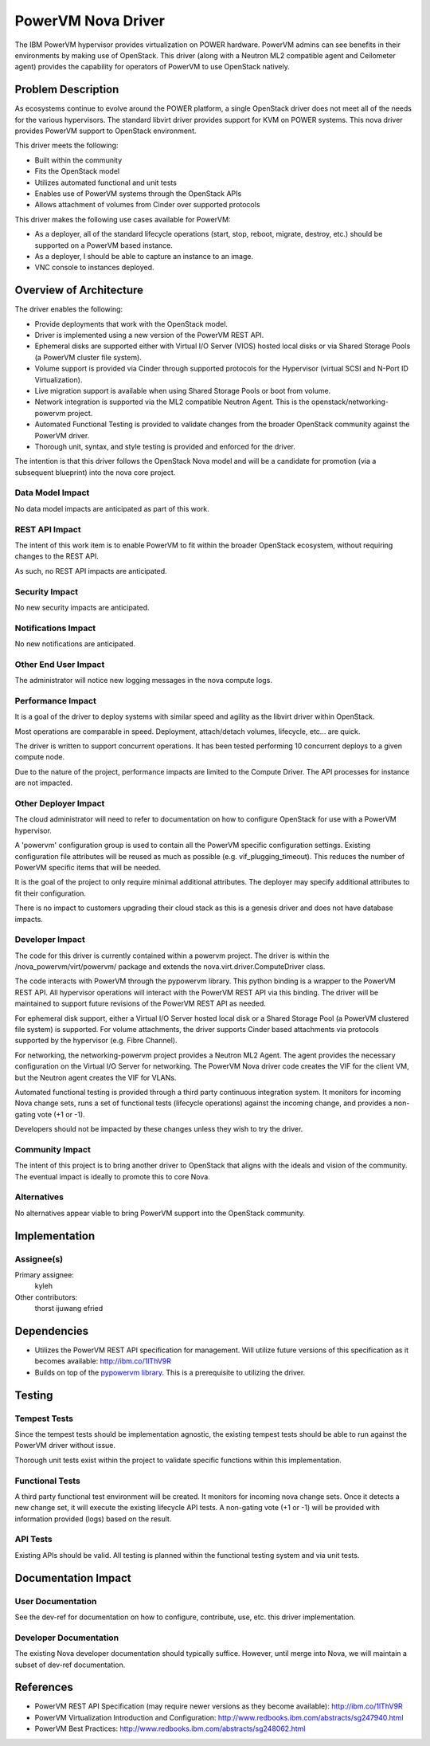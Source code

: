 ===================
PowerVM Nova Driver
===================

The IBM PowerVM hypervisor provides virtualization on POWER hardware.  PowerVM
admins can see benefits in their environments by making use of OpenStack.
This driver (along with a Neutron ML2 compatible agent and Ceilometer agent)
provides the capability for operators of PowerVM to use OpenStack natively.


Problem Description
===================

As ecosystems continue to evolve around the POWER platform, a single OpenStack
driver does not meet all of the needs for the various hypervisors.  The
standard libvirt driver provides support for KVM on POWER systems.  This nova
driver provides PowerVM support to OpenStack environment.

This driver meets the following:

* Built within the community

* Fits the OpenStack model

* Utilizes automated functional and unit tests

* Enables use of PowerVM systems through the OpenStack APIs

* Allows attachment of volumes from Cinder over supported protocols


This driver makes the following use cases available for PowerVM:

* As a deployer, all of the standard lifecycle operations (start, stop,
  reboot, migrate, destroy, etc.) should be supported on a PowerVM based
  instance.

* As a deployer, I should be able to capture an instance to an image.

* VNC console to instances deployed.


Overview of Architecture
========================

The driver enables the following:

* Provide deployments that work with the OpenStack model.

* Driver is implemented using a new version of the PowerVM REST API.

* Ephemeral disks are supported either with Virtual I/O Server (VIOS)
  hosted local disks or via Shared Storage Pools (a PowerVM cluster file
  system).

* Volume support is provided via Cinder through supported protocols for the
  Hypervisor (virtual SCSI and N-Port ID Virtualization).

* Live migration support is available when using Shared Storage Pools or boot
  from volume.

* Network integration is supported via the ML2 compatible Neutron Agent.  This
  is the openstack/networking-powervm project.

* Automated Functional Testing is provided to validate changes from the broader
  OpenStack community against the PowerVM driver.

* Thorough unit, syntax, and style testing is provided and enforced for the
  driver.

The intention is that this driver follows the OpenStack Nova model and will
be a candidate for promotion (via a subsequent blueprint) into the nova core
project.


Data Model Impact
-----------------

No data model impacts are anticipated as part of this work.


REST API Impact
---------------

The intent of this work item is to enable PowerVM to fit within the broader
OpenStack ecosystem, without requiring changes to the REST API.

As such, no REST API impacts are anticipated.


Security Impact
---------------

No new security impacts are anticipated.


Notifications Impact
--------------------

No new notifications are anticipated.


Other End User Impact
---------------------

The administrator will notice new logging messages in the nova compute logs.


Performance Impact
------------------

It is a goal of the driver to deploy systems with similar speed and agility
as the libvirt driver within OpenStack.

Most operations are comparable in speed.  Deployment, attach/detach volumes,
lifecycle, etc... are quick.

The driver is written to support concurrent operations.  It has been tested
performing 10 concurrent deploys to a given compute node.

Due to the nature of the project, performance impacts are limited to the
Compute Driver.  The API processes for instance are not impacted.


Other Deployer Impact
---------------------

The cloud administrator will need to refer to documentation on how to
configure OpenStack for use with a PowerVM hypervisor.

A 'powervm' configuration group is used to contain all the PowerVM specific
configuration settings. Existing configuration file attributes will be
reused as much as possible (e.g. vif_plugging_timeout). This reduces the number
of PowerVM specific items that will be needed.

It is the goal of the project to only require minimal additional attributes.
The deployer may specify additional attributes to fit their configuration.

There is no impact to customers upgrading their cloud stack as this is a
genesis driver and does not have database impacts.


Developer Impact
----------------

The code for this driver is currently contained within a powervm project.
The driver is within the /nova_powervm/virt/powervm/ package and extends the
nova.virt.driver.ComputeDriver class.

The code interacts with PowerVM through the pypowervm library.  This python
binding is a wrapper to the PowerVM REST API.  All hypervisor operations will
interact with the PowerVM REST API via this binding.  The driver will be
maintained to support future revisions of the PowerVM REST API as needed.

For ephemeral disk support, either a Virtual I/O Server hosted local disk or a
Shared Storage Pool (a PowerVM clustered file system) is supported.  For
volume attachments, the driver supports Cinder based attachments via
protocols supported by the hypervisor (e.g. Fibre Channel).

For networking, the networking-powervm project provides a Neutron ML2 Agent.
The agent provides the necessary configuration on the Virtual I/O Server for
networking.  The PowerVM Nova driver code creates the VIF for the client VM,
but the Neutron agent creates the VIF for VLANs.

Automated functional testing is provided through a third party continuous
integration system.  It monitors for incoming Nova change sets, runs a set
of functional tests (lifecycle operations) against the incoming change, and
provides a non-gating vote (+1 or -1).

Developers should not be impacted by these changes unless they wish to try the
driver.


Community Impact
----------------

The intent of this project is to bring another driver to OpenStack that
aligns with the ideals and vision of the community.  The eventual impact is
ideally to promote this to core Nova.


Alternatives
------------

No alternatives appear viable to bring PowerVM support into the OpenStack
community.


Implementation
==============

Assignee(s)
-----------

Primary assignee:
   kyleh

Other contributors:
   thorst
   ijuwang
   efried


Dependencies
============

* Utilizes the PowerVM REST API specification for management.  Will
  utilize future versions of this specification as it becomes available:
  http://ibm.co/1lThV9R

* Builds on top of the `pypowervm library`_.  This is a prerequisite to
  utilizing the driver.

.. _pypowervm library: https://github.com/powervm/pypowervm

Testing
=======

Tempest Tests
-------------

Since the tempest tests should be implementation agnostic, the existing
tempest tests should be able to run against the PowerVM driver without issue.

Thorough unit tests exist within the project to validate specific functions
within this implementation.


Functional Tests
----------------

A third party functional test environment will be created.  It monitors
for incoming nova change sets.  Once it detects a new change set, it will
execute the existing lifecycle API tests.  A non-gating vote (+1 or -1) will
be provided with information provided (logs) based on the result.


API Tests
---------

Existing APIs should be valid.  All testing is planned within the functional
testing system and via unit tests.


Documentation Impact
====================

User Documentation
------------------

See the dev-ref for documentation on how to configure, contribute, use, etc.
this driver implementation.


Developer Documentation
-----------------------

The existing Nova developer documentation should typically suffice.  However,
until merge into Nova, we will maintain a subset of dev-ref documentation.


References
==========

* PowerVM REST API Specification (may require newer versions as they
  become available): http://ibm.co/1lThV9R

* PowerVM Virtualization Introduction and Configuration:
  http://www.redbooks.ibm.com/abstracts/sg247940.html

* PowerVM Best Practices: http://www.redbooks.ibm.com/abstracts/sg248062.html
